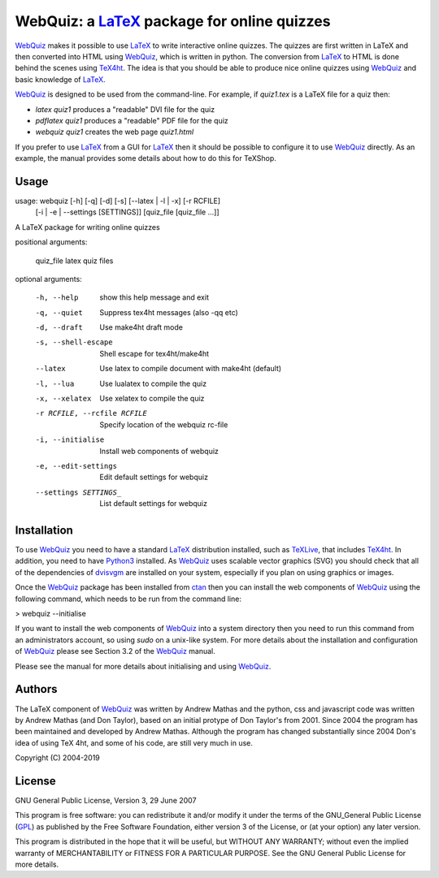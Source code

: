 .. README file to be distributed with the LaTeX package

============================================
WebQuiz: a LaTeX_ package for online quizzes
============================================

WebQuiz_ makes it possible to use LaTeX_ to write interactive online quizzes.
The quizzes are first written in LaTeX and then converted into HTML using
WebQuiz_, which is written in python. The conversion from LaTeX_ to HTML is
done behind the scenes using TeX4ht_. The idea is that you should be able to
produce nice online quizzes using WebQuiz_ and basic knowledge of LaTeX_.

WebQuiz_ is designed to be used from the command-line.  For example, if
`quiz1.tex` is a LaTeX file for a quiz then:

* `latex quiz1`    produces a "readable" DVI file for the quiz
* `pdflatex quiz1` produces a "readable" PDF file for the quiz
* `webquiz quiz1`  creates the web page `quiz1.html`

If you prefer to use LaTeX_ from a GUI for LaTeX_ then it should be possible to
configure it to use WebQuiz_ directly. As an example, the manual provides some
details about how to do this for TeXShop.

Usage
-----

usage: webquiz [-h] [-q] [-d] [-s] [--latex | -l | -x] [-r RCFILE]
               [-i | -e | --settings [SETTINGS]]
               [quiz_file [quiz_file ...]]

A LaTeX package for writing online quizzes

positional arguments:

  quiz_file             latex quiz files

optional arguments:

  -h, --help            show this help message and exit
  -q, --quiet           Suppress tex4ht messages (also -qq etc)
  -d, --draft           Use make4ht draft mode
  -s, --shell-escape    Shell escape for tex4ht/make4ht
  --latex               Use latex to compile document with make4ht (default)
  -l, --lua             Use lualatex to compile the quiz
  -x, --xelatex         Use xelatex to compile the quiz
  -r RCFILE, --rcfile RCFILE
                        Specify location of the webquiz rc-file
  -i, --initialise      Install web components of webquiz
  -e, --edit-settings   Edit default settings for webquiz
  --settings SETTINGS_  List default settings for webquiz


Installation
------------
To use WebQuiz_ you need to have a standard LaTeX_ distribution installed, such as TeXLive_, that includes TeX4ht_. In addition, you need to have Python3_ installed. As WebQuiz_ uses scalable vector graphics (SVG) you should check that all of the dependencies of dvisvgm_ are installed on your system, especially if you plan on using graphics or images.

Once the WebQuiz_ package has been installed from ctan_ then you can install the web components of WebQuiz_ using the following command, which needs to be run  from the command line:

> webquiz --initialise

If you want to install the web components of WebQuiz_ into a system directory then you need to run this command from an administrators account, so using `sudo` on a unix-like system. For more details about the installation and configuration of WebQuiz_ please see Section 3.2 of the WebQuiz_ manual.

Please see the manual for more details about initialising and using WebQuiz_.

Authors
-------
The LaTeX component of WebQuiz_ was written by Andrew Mathas and the python, css and javascript code was written by Andrew Mathas (and Don Taylor), based on an initial protype of Don Taylor's from 2001. Since 2004 the program has been maintained and developed by Andrew Mathas. Although the program has changed substantially since 2004 Don's idea of using TeX 4ht, and some of his code, are still very much in use.

Copyright (C) 2004-2019

License
-------
GNU General Public License, Version 3, 29 June 2007

This program is free software: you can redistribute it and/or modify it
under the terms of the GNU\_General Public License
(GPL_) as published by
the Free Software Foundation, either version 3 of the License, or (at
your option) any later version.

This program is distributed in the hope that it will be useful, but
WITHOUT ANY WARRANTY; without even the implied warranty of
MERCHANTABILITY or FITNESS FOR A PARTICULAR PURPOSE. See the GNU General
Public License for more details.

.. _GPL:      https://www.gnu.org/licenses/gpl-3.0.en.html
.. _LaTeX:    https://www.latex-project.org/
.. _Python3:  https://www.python.org
.. _TeX4ht:   http://www.tug.org/tex4ht/
.. _TeXLive:  https://www.tug.org/texlive/
.. _WebQuiz:  https://github.com/AndrewAtLarge/WebQuiz/
.. _ctan:     https://ctan.org/
.. _dvisvgm:  https://ctan.org/pkg/dvisvgm
